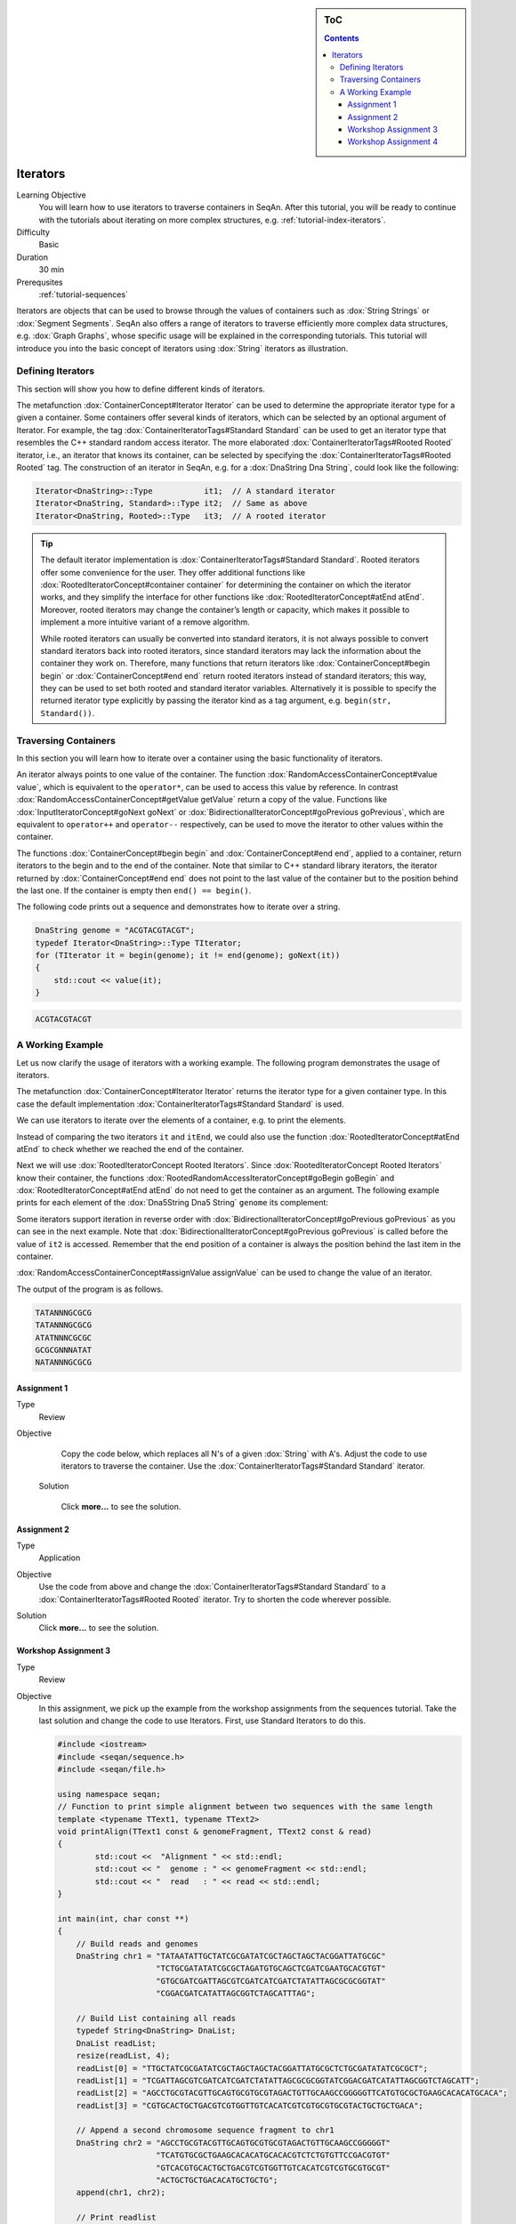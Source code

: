 .. sidebar:: ToC

   .. contents::


.. _tutorial-iterators:

Iterators
---------

Learning Objective
  You will learn how to use iterators to traverse containers in SeqAn.
  After this tutorial, you will be ready to continue with the tutorials about iterating on more complex structures, e.g. :ref:`tutorial-index-iterators`.

Difficulty
  Basic

Duration
  30 min

Prerequsites
  :ref:`tutorial-sequences`

Iterators are objects that can be used to browse through the values of containers such as :dox:`String Strings` or :dox:`Segment Segments`.
SeqAn also offers a range of iterators to traverse efficiently more complex data structures, e.g. :dox:`Graph Graphs`, whose specific usage will be explained in the corresponding tutorials.
This tutorial will introduce you into the basic concept of iterators using :dox:`String` iterators as illustration.

Defining Iterators
~~~~~~~~~~~~~~~~~~

This section will show you how to define different kinds of iterators.

The metafunction :dox:`ContainerConcept#Iterator Iterator` can be used to determine the appropriate iterator type for a given a container.
Some containers offer several kinds of iterators, which can be selected by an optional argument of Iterator.
For example, the tag :dox:`ContainerIteratorTags#Standard Standard` can be used to get an iterator type that resembles the C++ standard random access iterator.
The more elaborated :dox:`ContainerIteratorTags#Rooted Rooted` iterator, i.e., an iterator that knows its container, can be selected by specifying the :dox:`ContainerIteratorTags#Rooted Rooted` tag.
The construction of an iterator in SeqAn, e.g. for a :dox:`DnaString Dna String`, could look like the following:

.. code-block:: cpp

   Iterator<DnaString>::Type           it1;  // A standard iterator
   Iterator<DnaString, Standard>::Type it2;  // Same as above
   Iterator<DnaString, Rooted>::Type   it3;  // A rooted iterator

.. tip::

   The default iterator implementation is :dox:`ContainerIteratorTags#Standard Standard`.
   Rooted iterators offer some convenience for the user.
   They offer additional functions like :dox:`RootedIteratorConcept#container container` for determining the container on which the iterator works, and they simplify the interface for other functions like :dox:`RootedIteratorConcept#atEnd atEnd`.
   Moreover, rooted iterators may change the container’s length or capacity, which makes it possible to implement a more intuitive variant of a remove algorithm.

   While rooted iterators can usually be converted into standard iterators, it is not always possible to convert standard iterators back into rooted iterators, since standard iterators may lack the information about the container they work on.
   Therefore, many functions that return iterators like :dox:`ContainerConcept#begin begin` or :dox:`ContainerConcept#end end` return rooted iterators instead of standard iterators; this way, they can be used to set both rooted and standard iterator variables.
   Alternatively it is possible to specify the returned iterator type explicitly by passing the iterator kind as a tag argument, e.g. ``begin(str, Standard())``.

Traversing Containers
~~~~~~~~~~~~~~~~~~~~~

In this section you will learn how to iterate over a container using the basic functionality of iterators.

An iterator always points to one value of the container.
The function :dox:`RandomAccessContainerConcept#value value`, which is equivalent to the ``operator*``, can be used to access this value by reference.
In contrast :dox:`RandomAccessContainerConcept#getValue getValue` return a copy of the value.
Functions like :dox:`InputIteratorConcept#goNext goNext` or :dox:`BidirectionalIteratorConcept#goPrevious goPrevious`, which are equivalent to ``operator++`` and ``operator--`` respectively, can be used to move the iterator to other values within the container.

The functions :dox:`ContainerConcept#begin begin` and :dox:`ContainerConcept#end end`, applied to a container, return iterators to the begin and to the end of the container.
Note that similar to C++ standard library iterators, the iterator returned by :dox:`ContainerConcept#end end` does not point to the last value of the container but to the position behind the last one.
If the container is empty then ``end() == begin()``.

The following code prints out a sequence and demonstrates how to iterate over a string.

.. code-block:: cpp

   DnaString genome = "ACGTACGTACGT";
   typedef Iterator<DnaString>::Type TIterator;
   for (TIterator it = begin(genome); it != end(genome); goNext(it))
   {
       std::cout << value(it);
   }

.. code-block:: console

    ACGTACGTACGT

A Working Example
~~~~~~~~~~~~~~~~~

Let us now clarify the usage of iterators with a working example.
The following program demonstrates the usage of iterators.

.. includefrags:: core/demos/tutorial/iterators/sequence_iterator_demo.cpp
   :fragment: includes

The metafunction :dox:`ContainerConcept#Iterator Iterator` returns the iterator type for a given container type.
In this case the default implementation :dox:`ContainerIteratorTags#Standard Standard` is used.

.. includefrags:: core/demos/tutorial/iterators/sequence_iterator_demo.cpp
   :fragment: metafunctions

We can use iterators to iterate over the elements of a container, e.g.  to print the elements.

.. includefrags:: core/demos/tutorial/iterators/sequence_iterator_demo.cpp
   :fragment: iterators

Instead of comparing the two iterators ``it`` and ``itEnd``, we could also use the function :dox:`RootedIteratorConcept#atEnd atEnd` to check whether we reached the end of the container.

.. includefrags:: core/demos/tutorial/iterators/sequence_iterator_demo.cpp
   :fragment: standard-iterators

Next we will use :dox:`RootedIteratorConcept Rooted Iterators`.
Since :dox:`RootedIteratorConcept Rooted Iterators` know their container, the functions :dox:`RootedRandomAccessIteratorConcept#goBegin goBegin` and :dox:`RootedIteratorConcept#atEnd atEnd` do not need to get the container as an argument.
The following example prints for each element of the :dox:`Dna5String Dna5 String` ``genome`` its complement:

.. includefrags:: core/demos/tutorial/iterators/sequence_iterator_demo.cpp
   :fragment: rooted-iterators

Some iterators support iteration in reverse order with :dox:`BidirectionalIteratorConcept#goPrevious goPrevious` as you can see in the next example.
Note that :dox:`BidirectionalIteratorConcept#goPrevious goPrevious` is called before the value of ``it2`` is accessed.
Remember that the end position of a container is always the position behind the last item in the container.

.. includefrags:: core/demos/tutorial/iterators/sequence_iterator_demo.cpp
   :fragment: iterator-reverse

:dox:`RandomAccessContainerConcept#assignValue assignValue` can be used to change the value of an iterator.

.. includefrags:: core/demos/tutorial/iterators/sequence_iterator_demo.cpp
   :fragment: assign-value

The output of the program is as follows.

.. code-block:: console

   TATANNNGCGCG
   TATANNNGCGCG
   ATATNNNCGCGC
   GCGCGNNNATAT
   NATANNNGCGCG

Assignment 1
^^^^^^^^^^^^

.. container:: assignment

   Type
     Review

   Objective
     Copy the code below, which replaces all N's of a given :dox:`String` with A's.
     Adjust the code to use iterators to traverse the container.
     Use the :dox:`ContainerIteratorTags#Standard Standard` iterator.

     .. code-block::cpp

        #include <iostream>
        #include <seqan/sequence.h>
        #include <seqan/file.h>

        using namespace seqan;

        int main()
        {
            Dna5String genome = "ANTGGTTNCAACNGTAANTGCTGANNNACATGTNCGCGTGTA";
            for (unsigned i = 0; i < length(genome); ++i){
                if (genome[i] == 'N')
                    genome[i] = 'A';
            }
            std::cout << "Modified genome: " << genome << std::endl;
            return 0;
        }

    Solution

      Click **more...** to see the solution.

      .. container:: foldable

         .. includefrags:: core/demos/tutorial/iterators/iterators_assignment_1_solution.cpp

Assignment 2
^^^^^^^^^^^^

.. container:: assignment

   Type
     Application

   Objective
     Use the code from above and change the :dox:`ContainerIteratorTags#Standard Standard` to a :dox:`ContainerIteratorTags#Rooted Rooted` iterator.
     Try to shorten the code wherever possible.

   Solution
     Click **more...** to see the solution.

     .. container:: foldable

        .. includefrags:: core/demos/tutorial/iterators/iterators_assignment_2_solution.cpp

Workshop Assignment 3
^^^^^^^^^^^^^^^^^^^^^

.. container:: assignment

   Type
     Review

   Objective
     In this assignment, we pick up the example from the workshop assignments from the sequences tutorial.
     Take the last solution and change the code to use Iterators.
     First, use Standard Iterators to do this.

     .. code-block:: cpp

        #include <iostream>
        #include <seqan/sequence.h>
        #include <seqan/file.h>

        using namespace seqan;
        // Function to print simple alignment between two sequences with the same length
        template <typename TText1, typename TText2>
        void printAlign(TText1 const & genomeFragment, TText2 const & read)
        {
                std::cout <<  "Alignment " << std::endl;
                std::cout << "  genome : " << genomeFragment << std::endl;
                std::cout << "  read   : " << read << std::endl;
        }

        int main(int, char const **)
        {
            // Build reads and genomes
            DnaString chr1 = "TATAATATTGCTATCGCGATATCGCTAGCTAGCTACGGATTATGCGC"
                             "TCTGCGATATATCGCGCTAGATGTGCAGCTCGATCGAATGCACGTGT"
                             "GTGCGATCGATTAGCGTCGATCATCGATCTATATTAGCGCGCGGTAT"
                             "CGGACGATCATATTAGCGGTCTAGCATTTAG";

            // Build List containing all reads
            typedef String<DnaString> DnaList;
            DnaList readList;
            resize(readList, 4);
            readList[0] = "TTGCTATCGCGATATCGCTAGCTAGCTACGGATTATGCGCTCTGCGATATATCGCGCT";
            readList[1] = "TCGATTAGCGTCGATCATCGATCTATATTAGCGCGCGGTATCGGACGATCATATTAGCGGTCTAGCATT";
            readList[2] = "AGCCTGCGTACGTTGCAGTGCGTGCGTAGACTGTTGCAAGCCGGGGGTTCATGTGCGCTGAAGCACACATGCACA";
            readList[3] = "CGTGCACTGCTGACGTCGTGGTTGTCACATCGTCGTGCGTGCGTACTGCTGCTGACA";

            // Append a second chromosome sequence fragment to chr1
            DnaString chr2 = "AGCCTGCGTACGTTGCAGTGCGTGCGTAGACTGTTGCAAGCCGGGGGT"
                             "TCATGTGCGCTGAAGCACACATGCACACGTCTCTGTGTTCCGACGTGT"
                             "GTCACGTGCACTGCTGACGTCGTGGTTGTCACATCGTCGTGCGTGCGT"
                             "ACTGCTGCTGACACATGCTGCTG";
            append(chr1, chr2);

            // Print readlist
            std::cout << " \n Read list: " << std::endl;
            for(unsigned i = 0; i < length(readList); ++i)
                std::cout << readList[i] << std::endl;

            // Assume we have mapped the 4 reads to chr1 (and chr2) and now have the mapping start positions (no gaps).
            // Store the start position in a String: 7, 100, 172, 272
            String<unsigned> alignPosList;
            resize(alignPosList, 4);
            alignPosList[0] = 7;
            alignPosList[1] = 100;
            alignPosList[2] = 172;
            alignPosList[3] = 272;

            // Print alignments using Segment
            std::cout << " \n Print alignment using Segment: " << std::endl;
            for(unsigned i = 0; i < length(readList); ++i)
            {
                // Begin and end position of a given alignment between the read and the genome
                unsigned beginPosition = alignPosList[i];
                unsigned endPosition = beginPosition + length(readList[i]);
                // Build infix
                Infix<DnaString>::Type genomeFragment = infix(chr1, beginPosition, endPosition);
                // Call of our function to print the simple alignment
                printAlign(genomeFragment, readList[i]);
            }

            // Iterators :)
            // Print alignments using Iterators: Do the same as above, but use Iterators to iterate over the read list.
            // First, use Standard Iterators: Build two iterators it and itEnd to traverse readList.

            std::cout << " \n Print alignment using Standard Iterators: " << std::endl;

            return 1;
        }

   Solution
     Click **more...** to see the solution

     .. container:: foldable

        .. includefrags:: core/demos/tutorial/iterators/iterators_assignment_3_workshop_solution.cpp

Workshop Assignment 4
^^^^^^^^^^^^^^^^^^^^^

.. container:: assignment

   Type
     Review

   Objective
     Now, use rooted iterators in the example from Workshop ASsignment 3.

   Solution
     Click **more...** to see the solution.

     .. container:: foldable

        .. includefrags:: core/demos/tutorial/iterators/iterators_assignment_4_workshop_solution.cpp
